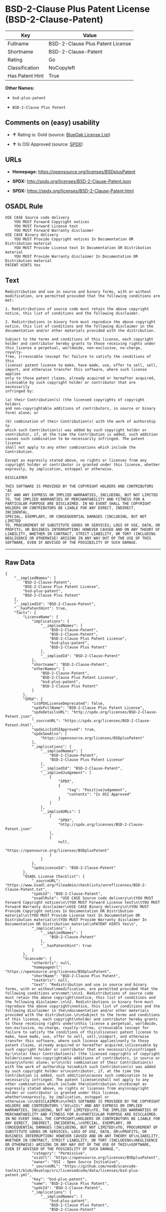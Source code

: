 * BSD-2-Clause Plus Patent License (BSD-2-Clause-Patent)

| Key               | Value                              |
|-------------------+------------------------------------|
| Fullname          | BSD-2-Clause Plus Patent License   |
| Shortname         | BSD-2-Clause-Patent                |
| Rating            | Go                                 |
| Classification    | NoCopyleft                         |
| Has Patent Hint   | True                               |

*Other Names:*

- =bsd-plus-patent=

- =BSD-2-Clause Plus Patent=

** Comments on (easy) usability

- *↑* Rating is: Gold (source:
  [[https://blueoakcouncil.org/list][BlueOak License List]])

- *↑* Is OSI Approved (source:
  [[https://spdx.org/licenses/BSD-2-Clause-Patent.html][SPDX]])

** URLs

- *Homepage:* https://opensource.org/licenses/BSDplusPatent

- *SPDX:* http://spdx.org/licenses/BSD-2-Clause-Patent.json

- *SPDX:* https://spdx.org/licenses/BSD-2-Clause-Patent.html

** OSADL Rule

#+BEGIN_EXAMPLE
    USE CASE Source code delivery
    	YOU MUST Forward Copyright notices
    	YOU MUST Forward License text
    	YOU MUST Forward Warranty disclaimer
    USE CASE Binary delivery
    	YOU MUST Provide Copyright notices In Documentation OR Distribution material
    	YOU MUST Provide License text In Documentation OR Distribution material
    	YOU MUST Provide Warranty disclaimer In Documentation OR Distribution material
    PATENT HINTS Yes
#+END_EXAMPLE

** Text

#+BEGIN_EXAMPLE
    Redistribution and use in source and binary forms, with or without
    modification, are permitted provided that the following conditions are
    met:

    1. Redistributions of source code must retain the above copyright
    notice, this list of conditions and the following disclaimer.

    2. Redistributions in binary form must reproduce the above copyright
    notice, this list of conditions and the following disclaimer in the
    documentation and/or other materials provided with the distribution.

    Subject to the terms and conditions of this license, each copyright
    holder and contributor hereby grants to those receiving rights under
    this license a perpetual, worldwide, non-exclusive, no-charge, royalty-
    free, irrevocable (except for failure to satisfy the conditions of this
    license) patent license to make, have made, use, offer to sell, sell,
    import, and otherwise transfer this software, where such license applies
    only to those patent claims, already acquired or hereafter acquired,
    licensable by such copyright holder or contributor that are necessarily
    infringed by:

    (a) their Contribution(s) (the licensed copyrights of copyright holders
    and non-copyrightable additions of contributors, in source or binary
    form) alone; or

    (b) combination of their Contribution(s) with the work of authorship to
    which such Contribution(s) was added by such copyright holder or
    contributor, if, at the time the Contribution is added, such addition
    causes such combination to be necessarily infringed. The patent license
    shall not apply to any other combinations which include the
    Contribution.

    Except as expressly stated above, no rights or licenses from any
    copyright holder or contributor is granted under this license, whether
    expressly, by implication, estoppel or otherwise.

    DISCLAIMER

    THIS SOFTWARE IS PROVIDED BY THE COPYRIGHT HOLDERS AND CONTRIBUTORS "AS
    IS" AND ANY EXPRESS OR IMPLIED WARRANTIES, INCLUDING, BUT NOT LIMITED
    TO, THE IMPLIED WARRANTIES OF MERCHANTABILITY AND FITNESS FOR A
    PARTICULAR PURPOSE ARE DISCLAIMED. IN NO EVENT SHALL THE COPYRIGHT
    HOLDERS OR CONTRIBUTORS BE LIABLE FOR ANY DIRECT, INDIRECT, INCIDENTAL,
    SPECIAL, EXEMPLARY, OR CONSEQUENTIAL DAMAGES (INCLUDING, BUT NOT LIMITED
    TO, PROCUREMENT OF SUBSTITUTE GOODS OR SERVICES; LOSS OF USE, DATA, OR
    PROFITS; OR BUSINESS INTERRUPTION) HOWEVER CAUSED AND ON ANY THEORY OF
    LIABILITY, WHETHER IN CONTRACT, STRICT LIABILITY, OR TORT (INCLUDING
    NEGLIGENCE OR OTHERWISE) ARISING IN ANY WAY OUT OF THE USE OF THIS
    SOFTWARE, EVEN IF ADVISED OF THE POSSIBILITY OF SUCH DAMAGE.
#+END_EXAMPLE

--------------

** Raw Data

#+BEGIN_EXAMPLE
    {
        "__impliedNames": [
            "BSD-2-Clause-Patent",
            "BSD-2-Clause Plus Patent License",
            "bsd-plus-patent",
            "BSD-2-Clause Plus Patent"
        ],
        "__impliedId": "BSD-2-Clause-Patent",
        "__hasPatentHint": true,
        "facts": {
            "LicenseName": {
                "implications": {
                    "__impliedNames": [
                        "BSD-2-Clause-Patent",
                        "BSD-2-Clause-Patent",
                        "BSD-2-Clause Plus Patent License",
                        "bsd-plus-patent",
                        "BSD-2-Clause Plus Patent"
                    ],
                    "__impliedId": "BSD-2-Clause-Patent"
                },
                "shortname": "BSD-2-Clause-Patent",
                "otherNames": [
                    "BSD-2-Clause-Patent",
                    "BSD-2-Clause Plus Patent License",
                    "bsd-plus-patent",
                    "BSD-2-Clause Plus Patent"
                ]
            },
            "SPDX": {
                "isSPDXLicenseDeprecated": false,
                "spdxFullName": "BSD-2-Clause Plus Patent License",
                "spdxDetailsURL": "http://spdx.org/licenses/BSD-2-Clause-Patent.json",
                "_sourceURL": "https://spdx.org/licenses/BSD-2-Clause-Patent.html",
                "spdxLicIsOSIApproved": true,
                "spdxSeeAlso": [
                    "https://opensource.org/licenses/BSDplusPatent"
                ],
                "_implications": {
                    "__impliedNames": [
                        "BSD-2-Clause-Patent",
                        "BSD-2-Clause Plus Patent License"
                    ],
                    "__impliedId": "BSD-2-Clause-Patent",
                    "__impliedJudgement": [
                        [
                            "SPDX",
                            {
                                "tag": "PositiveJudgement",
                                "contents": "Is OSI Approved"
                            }
                        ]
                    ],
                    "__impliedURLs": [
                        [
                            "SPDX",
                            "http://spdx.org/licenses/BSD-2-Clause-Patent.json"
                        ],
                        [
                            null,
                            "https://opensource.org/licenses/BSDplusPatent"
                        ]
                    ]
                },
                "spdxLicenseId": "BSD-2-Clause-Patent"
            },
            "OSADL License Checklist": {
                "_sourceURL": "https://www.osadl.org/fileadmin/checklists/unreflicenses/BSD-2-Clause-Patent.txt",
                "spdxId": "BSD-2-Clause-Patent",
                "osadlRule": "USE CASE Source code delivery\n\tYOU MUST Forward Copyright notices\n\tYOU MUST Forward License text\n\tYOU MUST Forward Warranty disclaimer\nUSE CASE Binary delivery\n\tYOU MUST Provide Copyright notices In Documentation OR Distribution material\n\tYOU MUST Provide License text In Documentation OR Distribution material\n\tYOU MUST Provide Warranty disclaimer In Documentation OR Distribution material\nPATENT HINTS Yes\n",
                "_implications": {
                    "__impliedNames": [
                        "BSD-2-Clause-Patent"
                    ],
                    "__hasPatentHint": true
                }
            },
            "Scancode": {
                "otherUrls": null,
                "homepageUrl": "https://opensource.org/licenses/BSDplusPatent",
                "shortName": "BSD-2-Clause Plus Patent",
                "textUrls": null,
                "text": "Redistribution and use in source and binary forms, with or without\nmodification, are permitted provided that the following conditions are\nmet:\n\n1. Redistributions of source code must retain the above copyright\nnotice, this list of conditions and the following disclaimer.\n\n2. Redistributions in binary form must reproduce the above copyright\nnotice, this list of conditions and the following disclaimer in the\ndocumentation and/or other materials provided with the distribution.\n\nSubject to the terms and conditions of this license, each copyright\nholder and contributor hereby grants to those receiving rights under\nthis license a perpetual, worldwide, non-exclusive, no-charge, royalty-\nfree, irrevocable (except for failure to satisfy the conditions of this\nlicense) patent license to make, have made, use, offer to sell, sell,\nimport, and otherwise transfer this software, where such license applies\nonly to those patent claims, already acquired or hereafter acquired,\nlicensable by such copyright holder or contributor that are necessarily\ninfringed by:\n\n(a) their Contribution(s) (the licensed copyrights of copyright holders\nand non-copyrightable additions of contributors, in source or binary\nform) alone; or\n\n(b) combination of their Contribution(s) with the work of authorship to\nwhich such Contribution(s) was added by such copyright holder or\ncontributor, if, at the time the Contribution is added, such addition\ncauses such combination to be necessarily infringed. The patent license\nshall not apply to any other combinations which include the\nContribution.\n\nExcept as expressly stated above, no rights or licenses from any\ncopyright holder or contributor is granted under this license, whether\nexpressly, by implication, estoppel or otherwise.\n\nDISCLAIMER\n\nTHIS SOFTWARE IS PROVIDED BY THE COPYRIGHT HOLDERS AND CONTRIBUTORS \"AS\nIS\" AND ANY EXPRESS OR IMPLIED WARRANTIES, INCLUDING, BUT NOT LIMITED\nTO, THE IMPLIED WARRANTIES OF MERCHANTABILITY AND FITNESS FOR A\nPARTICULAR PURPOSE ARE DISCLAIMED. IN NO EVENT SHALL THE COPYRIGHT\nHOLDERS OR CONTRIBUTORS BE LIABLE FOR ANY DIRECT, INDIRECT, INCIDENTAL,\nSPECIAL, EXEMPLARY, OR CONSEQUENTIAL DAMAGES (INCLUDING, BUT NOT LIMITED\nTO, PROCUREMENT OF SUBSTITUTE GOODS OR SERVICES; LOSS OF USE, DATA, OR\nPROFITS; OR BUSINESS INTERRUPTION) HOWEVER CAUSED AND ON ANY THEORY OF\nLIABILITY, WHETHER IN CONTRACT, STRICT LIABILITY, OR TORT (INCLUDING\nNEGLIGENCE OR OTHERWISE) ARISING IN ANY WAY OUT OF THE USE OF THIS\nSOFTWARE, EVEN IF ADVISED OF THE POSSIBILITY OF SUCH DAMAGE.",
                "category": "Permissive",
                "osiUrl": "https://opensource.org/licenses/BSDplusPatent",
                "owner": "OSI - Open Source Initiative",
                "_sourceURL": "https://github.com/nexB/scancode-toolkit/blob/develop/src/licensedcode/data/licenses/bsd-plus-patent.yml",
                "key": "bsd-plus-patent",
                "name": "BSD-2-Clause Plus Patent",
                "spdxId": "BSD-2-Clause-Patent",
                "_implications": {
                    "__impliedNames": [
                        "bsd-plus-patent",
                        "BSD-2-Clause Plus Patent",
                        "BSD-2-Clause-Patent"
                    ],
                    "__impliedId": "BSD-2-Clause-Patent",
                    "__impliedCopyleft": [
                        [
                            "Scancode",
                            "NoCopyleft"
                        ]
                    ],
                    "__calculatedCopyleft": "NoCopyleft",
                    "__impliedText": "Redistribution and use in source and binary forms, with or without\nmodification, are permitted provided that the following conditions are\nmet:\n\n1. Redistributions of source code must retain the above copyright\nnotice, this list of conditions and the following disclaimer.\n\n2. Redistributions in binary form must reproduce the above copyright\nnotice, this list of conditions and the following disclaimer in the\ndocumentation and/or other materials provided with the distribution.\n\nSubject to the terms and conditions of this license, each copyright\nholder and contributor hereby grants to those receiving rights under\nthis license a perpetual, worldwide, non-exclusive, no-charge, royalty-\nfree, irrevocable (except for failure to satisfy the conditions of this\nlicense) patent license to make, have made, use, offer to sell, sell,\nimport, and otherwise transfer this software, where such license applies\nonly to those patent claims, already acquired or hereafter acquired,\nlicensable by such copyright holder or contributor that are necessarily\ninfringed by:\n\n(a) their Contribution(s) (the licensed copyrights of copyright holders\nand non-copyrightable additions of contributors, in source or binary\nform) alone; or\n\n(b) combination of their Contribution(s) with the work of authorship to\nwhich such Contribution(s) was added by such copyright holder or\ncontributor, if, at the time the Contribution is added, such addition\ncauses such combination to be necessarily infringed. The patent license\nshall not apply to any other combinations which include the\nContribution.\n\nExcept as expressly stated above, no rights or licenses from any\ncopyright holder or contributor is granted under this license, whether\nexpressly, by implication, estoppel or otherwise.\n\nDISCLAIMER\n\nTHIS SOFTWARE IS PROVIDED BY THE COPYRIGHT HOLDERS AND CONTRIBUTORS \"AS\nIS\" AND ANY EXPRESS OR IMPLIED WARRANTIES, INCLUDING, BUT NOT LIMITED\nTO, THE IMPLIED WARRANTIES OF MERCHANTABILITY AND FITNESS FOR A\nPARTICULAR PURPOSE ARE DISCLAIMED. IN NO EVENT SHALL THE COPYRIGHT\nHOLDERS OR CONTRIBUTORS BE LIABLE FOR ANY DIRECT, INDIRECT, INCIDENTAL,\nSPECIAL, EXEMPLARY, OR CONSEQUENTIAL DAMAGES (INCLUDING, BUT NOT LIMITED\nTO, PROCUREMENT OF SUBSTITUTE GOODS OR SERVICES; LOSS OF USE, DATA, OR\nPROFITS; OR BUSINESS INTERRUPTION) HOWEVER CAUSED AND ON ANY THEORY OF\nLIABILITY, WHETHER IN CONTRACT, STRICT LIABILITY, OR TORT (INCLUDING\nNEGLIGENCE OR OTHERWISE) ARISING IN ANY WAY OUT OF THE USE OF THIS\nSOFTWARE, EVEN IF ADVISED OF THE POSSIBILITY OF SUCH DAMAGE.",
                    "__impliedURLs": [
                        [
                            "Homepage",
                            "https://opensource.org/licenses/BSDplusPatent"
                        ],
                        [
                            "OSI Page",
                            "https://opensource.org/licenses/BSDplusPatent"
                        ]
                    ]
                }
            },
            "OpenChainPolicyTemplate": {
                "isSaaSDeemed": "no",
                "licenseType": "permissive",
                "freedomOrDeath": "no",
                "typeCopyleft": "no",
                "_sourceURL": "https://github.com/OpenChain-Project/curriculum/raw/ddf1e879341adbd9b297cd67c5d5c16b2076540b/policy-template/Open%20Source%20Policy%20Template%20for%20OpenChain%20Specification%201.2.ods",
                "name": "BSD+Patent",
                "commercialUse": true,
                "spdxId": "BSD-2-Clause-Patent",
                "_implications": {
                    "__impliedNames": [
                        "BSD-2-Clause-Patent"
                    ]
                }
            },
            "BlueOak License List": {
                "BlueOakRating": "Gold",
                "url": "https://spdx.org/licenses/BSD-2-Clause-Patent.html",
                "isPermissive": true,
                "_sourceURL": "https://blueoakcouncil.org/list",
                "name": "BSD-2-Clause Plus Patent License",
                "id": "BSD-2-Clause-Patent",
                "_implications": {
                    "__impliedNames": [
                        "BSD-2-Clause-Patent"
                    ],
                    "__impliedJudgement": [
                        [
                            "BlueOak License List",
                            {
                                "tag": "PositiveJudgement",
                                "contents": "Rating is: Gold"
                            }
                        ]
                    ],
                    "__impliedCopyleft": [
                        [
                            "BlueOak License List",
                            "NoCopyleft"
                        ]
                    ],
                    "__calculatedCopyleft": "NoCopyleft",
                    "__impliedURLs": [
                        [
                            "SPDX",
                            "https://spdx.org/licenses/BSD-2-Clause-Patent.html"
                        ]
                    ]
                }
            }
        },
        "__impliedJudgement": [
            [
                "BlueOak License List",
                {
                    "tag": "PositiveJudgement",
                    "contents": "Rating is: Gold"
                }
            ],
            [
                "SPDX",
                {
                    "tag": "PositiveJudgement",
                    "contents": "Is OSI Approved"
                }
            ]
        ],
        "__impliedCopyleft": [
            [
                "BlueOak License List",
                "NoCopyleft"
            ],
            [
                "Scancode",
                "NoCopyleft"
            ]
        ],
        "__calculatedCopyleft": "NoCopyleft",
        "__impliedText": "Redistribution and use in source and binary forms, with or without\nmodification, are permitted provided that the following conditions are\nmet:\n\n1. Redistributions of source code must retain the above copyright\nnotice, this list of conditions and the following disclaimer.\n\n2. Redistributions in binary form must reproduce the above copyright\nnotice, this list of conditions and the following disclaimer in the\ndocumentation and/or other materials provided with the distribution.\n\nSubject to the terms and conditions of this license, each copyright\nholder and contributor hereby grants to those receiving rights under\nthis license a perpetual, worldwide, non-exclusive, no-charge, royalty-\nfree, irrevocable (except for failure to satisfy the conditions of this\nlicense) patent license to make, have made, use, offer to sell, sell,\nimport, and otherwise transfer this software, where such license applies\nonly to those patent claims, already acquired or hereafter acquired,\nlicensable by such copyright holder or contributor that are necessarily\ninfringed by:\n\n(a) their Contribution(s) (the licensed copyrights of copyright holders\nand non-copyrightable additions of contributors, in source or binary\nform) alone; or\n\n(b) combination of their Contribution(s) with the work of authorship to\nwhich such Contribution(s) was added by such copyright holder or\ncontributor, if, at the time the Contribution is added, such addition\ncauses such combination to be necessarily infringed. The patent license\nshall not apply to any other combinations which include the\nContribution.\n\nExcept as expressly stated above, no rights or licenses from any\ncopyright holder or contributor is granted under this license, whether\nexpressly, by implication, estoppel or otherwise.\n\nDISCLAIMER\n\nTHIS SOFTWARE IS PROVIDED BY THE COPYRIGHT HOLDERS AND CONTRIBUTORS \"AS\nIS\" AND ANY EXPRESS OR IMPLIED WARRANTIES, INCLUDING, BUT NOT LIMITED\nTO, THE IMPLIED WARRANTIES OF MERCHANTABILITY AND FITNESS FOR A\nPARTICULAR PURPOSE ARE DISCLAIMED. IN NO EVENT SHALL THE COPYRIGHT\nHOLDERS OR CONTRIBUTORS BE LIABLE FOR ANY DIRECT, INDIRECT, INCIDENTAL,\nSPECIAL, EXEMPLARY, OR CONSEQUENTIAL DAMAGES (INCLUDING, BUT NOT LIMITED\nTO, PROCUREMENT OF SUBSTITUTE GOODS OR SERVICES; LOSS OF USE, DATA, OR\nPROFITS; OR BUSINESS INTERRUPTION) HOWEVER CAUSED AND ON ANY THEORY OF\nLIABILITY, WHETHER IN CONTRACT, STRICT LIABILITY, OR TORT (INCLUDING\nNEGLIGENCE OR OTHERWISE) ARISING IN ANY WAY OUT OF THE USE OF THIS\nSOFTWARE, EVEN IF ADVISED OF THE POSSIBILITY OF SUCH DAMAGE.",
        "__impliedURLs": [
            [
                "SPDX",
                "http://spdx.org/licenses/BSD-2-Clause-Patent.json"
            ],
            [
                null,
                "https://opensource.org/licenses/BSDplusPatent"
            ],
            [
                "SPDX",
                "https://spdx.org/licenses/BSD-2-Clause-Patent.html"
            ],
            [
                "Homepage",
                "https://opensource.org/licenses/BSDplusPatent"
            ],
            [
                "OSI Page",
                "https://opensource.org/licenses/BSDplusPatent"
            ]
        ]
    }
#+END_EXAMPLE